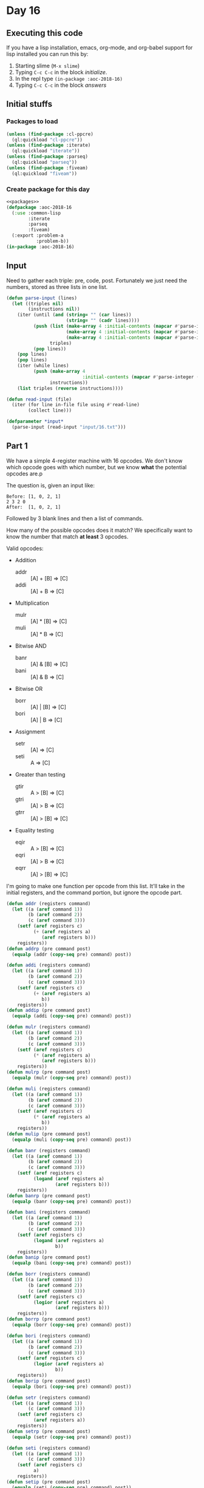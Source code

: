 #+STARTUP: indent contents
#+OPTIONS: num:nil toc:nil
* Day 16
** Executing this code
If you have a lisp installation, emacs, org-mode, and org-babel
support for lisp installed you can run this by:
1. Starting slime (=M-x slime=)
2. Typing =C-c C-c= in the block [[initialize][initialize]].
3. In the repl type =(in-package :aoc-2018-16)=
4. Typing =C-c C-c= in the block [[answers][answers]]
** Initial stuffs
*** Packages to load
#+NAME: packages
#+BEGIN_SRC lisp :results silent
  (unless (find-package :cl-ppcre)
    (ql:quickload "cl-ppcre"))
  (unless (find-package :iterate)
    (ql:quickload "iterate"))
  (unless (find-package :parseq)
    (ql:quickload "parseq"))
  (unless (find-package :fiveam)
    (ql:quickload "fiveam"))
#+END_SRC
*** Create package for this day
#+NAME: initialize
#+BEGIN_SRC lisp :noweb yes :results silent
  <<packages>>
  (defpackage :aoc-2018-16
    (:use :common-lisp
          :iterate
          :parseq
          :fiveam)
    (:export :problem-a
             :problem-b))
  (in-package :aoc-2018-16)
#+END_SRC
** Input
Need to gather each triple: pre, code, post. Fortunately we just need
the numbers, stored as three lists in one list.

#+NAME: parse-input
#+BEGIN_SRC lisp :results silent
  (defun parse-input (lines)
    (let ((triples nil)
          (instructions nil))
      (iter (until (and (string= "" (car lines))
                        (string= "" (cadr lines))))
            (push (list (make-array 4 :initial-contents (mapcar #'parse-integer (ppcre:all-matches-as-strings "\\d+" (pop lines))))
                        (make-array 4 :initial-contents (mapcar #'parse-integer (ppcre:all-matches-as-strings "\\d+" (pop lines))))
                        (make-array 4 :initial-contents (mapcar #'parse-integer (ppcre:all-matches-as-strings "\\d+" (pop lines)))))
                  triples)
            (pop lines))
      (pop lines)
      (pop lines)
      (iter (while lines)
            (push (make-array 4
                              :initial-contents (mapcar #'parse-integer (ppcre:all-matches-as-strings "\\d+" (pop lines))))
                  instructions))
      (list triples (reverse instructions))))
#+END_SRC

#+NAME: read-input
#+BEGIN_SRC lisp :results silent
  (defun read-input (file)
    (iter (for line in-file file using #'read-line)
          (collect line)))
#+END_SRC
#+NAME: input
#+BEGIN_SRC lisp :noweb yes :results silent
  (defparameter *input*
    (parse-input (read-input "input/16.txt")))
#+END_SRC
** Part 1
We have a simple 4-register machine with 16 opcodes. We don't know
which opcode goes with which number, but we know *what* the potential
opcodes are.p

The question is, given an input like:
#+BEGIN_EXAMPLE
  Before: [1, 0, 2, 1]
  2 3 2 0
  After:  [1, 0, 2, 1]
#+END_EXAMPLE

Followed by 3 blank lines and then a list of commands.

How many of the possible opcodes does it match? We specifically want
to know the number that match *at least* 3 opcodes.

Valid opcodes:
- Addition
  - addr :: [A] + [B] => [C]
  - addi :: [A] + B => [C]
- Multiplication
  - mulr :: [A] * [B] => [C]
  - muli :: [A] * B => [C]
- Bitwise AND
  - banr :: [A] & [B] => [C]
  - bani :: [A] & B => [C]
- Bitwise OR
  - borr :: [A] | [B] => [C]
  - bori :: [A] | B => [C]
- Assignment
  - setr :: [A] => [C]
  - seti :: A => [C]
- Greater than testing
  - gtir :: A > [B] => [C]
  - gtri :: [A] > B => [C]
  - gtrr :: [A] > [B] => [C]
- Equality testing
  - eqir :: A > [B] => [C]
  - eqri :: [A] > B => [C]
  - eqrr :: [A] > [B] => [C]

I'm going to make one function per opcode from this list. It'll take
in the initial registers, and the command portion, but ignore the
opcode part.
#+NAME: addition
#+BEGIN_SRC lisp :results none
  (defun addr (registers command)
    (let ((a (aref command 1))
          (b (aref command 2))
          (c (aref command 3)))
      (setf (aref registers c)
            (+ (aref registers a)
               (aref registers b)))
      registers))
  (defun addrp (pre command post)
    (equalp (addr (copy-seq pre) command) post))

  (defun addi (registers command)
    (let ((a (aref command 1))
          (b (aref command 2))
          (c (aref command 3)))
      (setf (aref registers c)
            (+ (aref registers a)
               b))
      registers))
  (defun addip (pre command post)
    (equalp (addi (copy-seq pre) command) post))
#+END_SRC

#+NAME: multiplication
#+BEGIN_SRC lisp :results none
  (defun mulr (registers command)
    (let ((a (aref command 1))
          (b (aref command 2))
          (c (aref command 3)))
      (setf (aref registers c)
            (* (aref registers a)
               (aref registers b)))
      registers))
  (defun mulrp (pre command post)
    (equalp (mulr (copy-seq pre) command) post))

  (defun muli (registers command)
    (let ((a (aref command 1))
          (b (aref command 2))
          (c (aref command 3)))
      (setf (aref registers c)
            (* (aref registers a)
               b))
      registers))
  (defun mulip (pre command post)
    (equalp (muli (copy-seq pre) command) post))
#+END_SRC

#+NAME: bitwise-and
#+BEGIN_SRC lisp :results none
  (defun banr (registers command)
    (let ((a (aref command 1))
          (b (aref command 2))
          (c (aref command 3)))
      (setf (aref registers c)
            (logand (aref registers a)
                    (aref registers b)))
      registers))
  (defun banrp (pre command post)
    (equalp (banr (copy-seq pre) command) post))

  (defun bani (registers command)
    (let ((a (aref command 1))
          (b (aref command 2))
          (c (aref command 3)))
      (setf (aref registers c)
            (logand (aref registers a)
                    b))
      registers))
  (defun banip (pre command post)
    (equalp (bani (copy-seq pre) command) post))
#+END_SRC

#+NAME: bitwise-or
#+BEGIN_SRC lisp :results none
  (defun borr (registers command)
    (let ((a (aref command 1))
          (b (aref command 2))
          (c (aref command 3)))
      (setf (aref registers c)
            (logior (aref registers a)
                    (aref registers b)))
      registers))
  (defun borrp (pre command post)
    (equalp (borr (copy-seq pre) command) post))

  (defun bori (registers command)
    (let ((a (aref command 1))
          (b (aref command 2))
          (c (aref command 3)))
      (setf (aref registers c)
            (logior (aref registers a)
                    b))
      registers))
  (defun borip (pre command post)
    (equalp (bori (copy-seq pre) command) post))
#+END_SRC

#+NAME: assignment
#+BEGIN_SRC lisp :results none
  (defun setr (registers command)
    (let ((a (aref command 1))
          (c (aref command 3)))
      (setf (aref registers c)
            (aref registers a))
      registers))
  (defun setrp (pre command post)
    (equalp (setr (copy-seq pre) command) post))

  (defun seti (registers command)
    (let ((a (aref command 1))
          (c (aref command 3)))
      (setf (aref registers c)
            a)
      registers))
  (defun setip (pre command post)
    (equalp (seti (copy-seq pre) command) post))
#+END_SRC

#+NAME: greater-than
#+BEGIN_SRC lisp :results none
  (defun gtir (registers command)
    (let ((a (aref command 1))
          (b (aref command 2))
          (c (aref command 3)))
      (setf (aref registers c)
            (if (> a (aref registers b)) 1 0))
      registers))
  (defun gtirp (pre command post)
    (equalp (gtir (copy-seq pre) command) post))

  (defun gtri (registers command)
    (let ((a (aref command 1))
          (b (aref command 2))
          (c (aref command 3)))
      (setf (aref registers c)
            (if (> (aref registers a) b) 1 0))
      registers))
  (defun gtrip (pre command post)
    (equalp (gtri (copy-seq pre) command) post))

  (defun gtrr (registers command)
    (let ((a (aref command 1))
          (b (aref command 2))
          (c (aref command 3)))
      (setf (aref registers c)
            (if (> (aref registers a) (aref registers b)) 1 0))
      registers))
  (defun gtrrp (pre command post)
    (equalp (gtrr (copy-seq pre) command) post))
#+END_SRC

#+NAME: equality
#+BEGIN_SRC lisp :results none
  (defun eqir (registers command)
    (let ((a (aref command 1))
          (b (aref command 2))
          (c (aref command 3)))
      (setf (aref registers c)
            (if (= a (aref registers b)) 1 0))
      registers))
  (defun eqirp (pre command post)
    (equalp (eqir (copy-seq pre) command) post))

  (defun eqri (registers command)
    (let ((a (aref command 1))
          (b (aref command 2))
          (c (aref command 3)))
      (setf (aref registers c)
            (if (= (aref registers a) b) 1 0))
      registers))
  (defun eqrip (pre command post)
    (equalp (eqri (copy-seq pre) command) post))

  (defun eqrr (registers command)
    (let ((a (aref command 1))
          (b (aref command 2))
          (c (aref command 3)))
      (setf (aref registers c)
            (if (= (aref registers a) (aref registers b)) 1 0))
      registers))
  (defun eqrrp (pre command post)
    (equalp (eqrr (copy-seq pre) command) post))
#+END_SRC

#+NAME: problem-a
#+BEGIN_SRC lisp :noweb yes :results silent
  (defun problem-a () (format t "Problem 16 A: ~a~%" (solve-a (car *input*))))
#+END_SRC

So all the operations and their respective predicates exist. Let's
hope I wrote that all correctly, no tests so this will be fun.
#+NAME: solve-a
#+BEGIN_SRC lisp :results silent
  (defun solve-a (to-test)
    (let ((predicates (list #'addrp #'addip #'mulrp #'mulip
                            #'banrp #'banip #'borrp #'borip
                            #'setrp #'setip #'gtirp #'gtrip
                            #'gtrrp #'eqirp #'eqrip #'eqrrp)))
      (iter (for (pre command post) in to-test)
            (count (iter (for p in predicates)
                         (with i = 0)
                         (when (funcall p pre command post)
                           (incf i))
                         (finally (return (>= i 3))))))))
#+END_SRC
** Part 2
All of the opcode function -> number mappings can be discovered easily
enough with the function below.
#+NAME: tally-codes
#+BEGIN_SRC lisp :results silent
  (defun tally-codes (to-test)
    (let ((predicates (list #'addr #'addi #'mulr #'muli
                            #'banr #'bani #'borr #'bori
                            #'setr #'seti #'gtir #'gtri
                            #'gtrr #'eqir #'eqri #'eqrr))
          (mapping (make-hash-table)))
      (iter (for p in predicates)
            (let ((opcodes (iter (for (pre command post) in to-test)
                                 (when (equalp (funcall p (copy-seq pre) command) post)
                                   (collect (aref command 0))))))
              (setf (gethash p mapping) (remove-duplicates opcodes))))
      mapping))
#+END_SRC

#+BEGIN_SRC lisp :exports both :results output
  (iter (for (k v) in-hashtable (tally-codes (car *input*)))
                     (format t "~a: ~a~%" k v))
#+END_SRC

#+RESULTS:
#+begin_example
#<FUNCTION ADDR>: (4 13 7)
#<FUNCTION ADDI>: (10 4 13)
#<FUNCTION MULR>: (10 14 5 4 13 7)
#<FUNCTION MULI>: (5 4 13 7)
#<FUNCTION BANR>: (0 14 5 15 4 6 7)
#<FUNCTION BANI>: (14 5 15 4 6 7)
#<FUNCTION BORR>: (4 7)
#<FUNCTION BORI>: (4)
#<FUNCTION SETR>: (5 4 7 2)
#<FUNCTION SETI>: (10 14 5 15 4 7)
#<FUNCTION GTIR>: (8 0 14 5 15 4 6 7 2)
#<FUNCTION GTRI>: (8 0 12 14 5 15 4 1 6 7 11)
#<FUNCTION GTRR>: (8 9 0 12 5 15 4 3 6 7 11)
#<FUNCTION EQIR>: (8 0 12 5 15 1 3 6 11)
#<FUNCTION EQRI>: (8 0 12 14 5 15 6 7)
#<FUNCTION EQRR>: (8 0 14 5 15 1 6)
#+end_example

So it's obvious that BORI = 4, BORR = 7, and so on. I'm going to write
a quick routine to iterate over this until every function has only one
opcode.

#+NAME: get-opcodes
#+BEGIN_SRC lisp :results silent
  (defun get-opcodes (to-test)
    (let ((tally (tally-codes to-test))
          (result (make-hash-table)))
      (iter (until (iter (for (k v) in-hashtable tally)
                         (always (= 1 (length v)))))
            (iter (for (k v) in-hashtable tally)
                  (when (= 1 (length v))
                    (iter (for (k0 v0) in-hashtable tally)
                          (unless (equal k k0)
                            (setf (gethash k0 tally) (remove (car v) v0)))))))
      (iter (for (k v) in-hashtable tally)
            (setf (gethash (car v) result) k))
      result))
#+END_SRC

#+BEGIN_SRC lisp :results output :exports results
  (format t "~{~a~%~}" (sort (iter (for (k v) in-hashtable (get-opcodes (car *input*)))
                               (collect (format nil "~2,'0d: ~a" k v)))
                         #'string<=))
#+END_SRC

#+RESULTS:
#+begin_example
00: #<FUNCTION BANR>
01: #<FUNCTION EQRR>
02: #<FUNCTION SETR>
03: #<FUNCTION EQIR>
04: #<FUNCTION BORI>
05: #<FUNCTION MULI>
06: #<FUNCTION BANI>
07: #<FUNCTION BORR>
08: #<FUNCTION GTIR>
09: #<FUNCTION GTRR>
10: #<FUNCTION ADDI>
11: #<FUNCTION GTRI>
12: #<FUNCTION EQRI>
13: #<FUNCTION ADDR>
14: #<FUNCTION MULR>
15: #<FUNCTION SETI>
#+end_example

#+NAME: solve-b
#+BEGIN_SRC lisp :results silent
  (defun solve-b (to-test to-run)
    (let ((codes (get-opcodes to-test))
          (registers (make-array 4 :initial-element 0)))
      (iter (for command in to-run)
            (funcall (gethash (aref command 0) codes)
                     registers
                     command))
      registers))
#+END_SRC

#+NAME: problem-b
#+BEGIN_SRC lisp :noweb yes :results silent
  (defun problem-b () (format t "Problem 16 B: ~a~%" (solve-b (car *input*) (cadr *input*))))
#+END_SRC
** Putting it all together
#+NAME: structs
#+BEGIN_SRC lisp :noweb yes :results silent

#+END_SRC
#+NAME: functions
#+BEGIN_SRC lisp :noweb yes :results silent
  <<addition>>
  <<multiplication>>
  <<bitwise-and>>
  <<bitwise-or>>
  <<assignment>>
  <<greater-than>>
  <<equality>>
  <<read-input>>
  <<parse-input>>
#+END_SRC
#+NAME: answers
#+BEGIN_SRC lisp :results output :exports both :noweb yes :tangle 2018.16.lisp
  <<initialize>>
  <<structs>>
  <<functions>>
  <<input>>
  <<solve-a>>
  <<problem-a>>
  <<tally-codes>>
  <<get-opcodes>>
  <<solve-b>>
  <<problem-b>>
  (problem-a)
  (problem-b)
#+END_SRC
** Answer
#+RESULTS: answers
: Problem 16 A: 677
: Problem 16 B: #(540 2 9 540)
** Test Cases
#+NAME: test-cases
#+BEGIN_SRC lisp :results output :exports both
  (def-suite aoc.2018.16)
  (in-suite aoc.2018.16)

  (run! 'aoc.2018.16)
#+END_SRC
** Test Results
#+RESULTS: test-cases
** Thoughts
